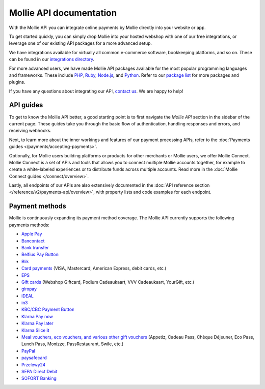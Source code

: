 Mollie API documentation
========================
With the Mollie API you can integrate online payments by Mollie directly into your website or app.

To get started quickly, you can simply drop Mollie into your hosted webshop with one of our free integrations, or
leverage one of our existing API packages for a more advanced setup.

We have integrations available for virtually all common e-commerce software, bookkeeping platforms, and so on.
These can be found in our `integrations directory <https://www.mollie.com/integrations>`_.

For more advanced users, we have made Mollie API packages available for the most popular programming languages and
frameworks. These include `PHP <https://github.com/mollie/mollie-api-php>`_,
`Ruby <https://github.com/mollie/mollie-api-ruby>`_, `Node.js <https://github.com/mollie/mollie-api-node>`_,
and `Python <https://github.com/mollie/mollie-api-python>`_. Refer to our
`package list <https://www.mollie.com/developers/packages>`_ for more packages and plugins.

If you have any questions about integrating our API, `contact us <https://www.mollie.com/contact>`_. We are happy
to help!

API guides
----------
To get to know the Mollie API better, a good starting point is to first navigate the *Mollie API* section in the sidebar
of the current page. These guides take you through the basic flow of authentication, handling responses and errors, and
receiving webhooks.

Next, to learn more about the inner workings and features of our payment processing APIs, refer to the
:doc:`Payments guides </payments/accepting-payments>`.

Optionally, for Mollie users building platforms or products for other merchants or Mollie users, we offer Mollie
Connect. Mollie Connect is a set of APIs and tools that allows you to connect multiple Mollie accounts together, for
example to create a white-labeled experiences or to distribute funds across multiple accounts. Read more in the
:doc:`Mollie Connect guides </connect/overview>`.

Lastly, all endpoints of our APIs are also extensively documented in the
:doc:`API reference section </reference/v2/payments-api/overview>`, with property lists and code examples for each
endpoint.

Payment methods
---------------
Mollie is continuously expanding its payment method coverage. The Mollie API currently supports the following payments
methods:

* `Apple Pay <https://www.mollie.com/payments/apple-pay>`_
* `Bancontact <https://www.mollie.com/payments/bancontact>`_
* `Bank transfer <https://www.mollie.com/payments/bank-transfer>`_
* `Belfius Pay Button <https://www.mollie.com/payments/belfius>`_
* `Blik <https://www.mollie.com/payments/blik>`_
* `Card payments <https://www.mollie.com/payments/credit-card>`_ (VISA, Mastercard, American Express, debit cards, etc.)
* `EPS <https://www.mollie.com/payments/eps>`_
* `Gift cards <https://www.mollie.com/payments/gift-cards>`_ (Webshop Giftcard, Podium Cadeaukaart, VVV Cadeaukaart,
  YourGift, etc.)
* `giropay <https://www.mollie.com/payments/giropay>`_
* `iDEAL <https://www.mollie.com/payments/ideal>`_
* `in3 <https://www.mollie.com/payments/in3>`_
* `KBC/CBC Payment Button <https://www.mollie.com/payments/kbc-cbc>`_
* `Klarna Pay now <https://www.mollie.com/payments/klarna-pay-now>`_
* `Klarna Pay later <https://www.mollie.com/payments/klarna-pay-later>`_
* `Klarna Slice it <https://www.mollie.com/payments/klarna-slice-it>`_
* `Meal vouchers, eco vouchers, and various other gift vouchers
  <https://www.mollie.com/payments/meal-eco-gift-vouchers>`_ (Appetiz, Cadeau Pass, Chèque Déjeuner, Eco Pass, Lunch
  Pass, Monizze, PassRestaurant, Swile, etc.)
* `PayPal <https://www.mollie.com/payments/paypal>`_
* `paysafecard <https://www.mollie.com/payments/paysafecard>`_
* `Przelewy24 <https://www.mollie.com/payments/przelewy24>`_
* `SEPA Direct Debit <https://www.mollie.com/payments/direct-debit>`_
* `SOFORT Banking <https://www.mollie.com/payments/sofort>`_

